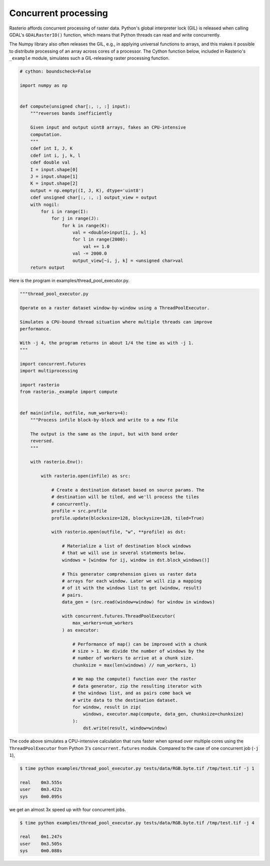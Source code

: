Concurrent processing
=====================

Rasterio affords concurrent processing of raster data. Python's global
interpreter lock (GIL) is released when calling GDAL's ``GDALRasterIO()``
function, which means that Python threads can read and write concurrently.

The Numpy library also often releases the GIL, e.g., in applying
universal functions to arrays, and this makes it possible to distribute
processing of an array across cores of a processor. The Cython function
below, included in Rasterio's ``_example`` module, simulates such
a GIL-releasing raster processing function.

.. code-block:: python

    # cython: boundscheck=False

    import numpy as np


    def compute(unsigned char[:, :, :] input):
        """reverses bands inefficiently

        Given input and output uint8 arrays, fakes an CPU-intensive
        computation.
        """
        cdef int I, J, K
        cdef int i, j, k, l
        cdef double val
        I = input.shape[0]
        J = input.shape[1]
        K = input.shape[2]
        output = np.empty((I, J, K), dtype='uint8')
        cdef unsigned char[:, :, :] output_view = output
        with nogil:
            for i in range(I):
                for j in range(J):
                    for k in range(K):
                        val = <double>input[i, j, k]
                        for l in range(2000):
                            val += 1.0
                        val -= 2000.0
                        output_view[~i, j, k] = <unsigned char>val
        return output

Here is the program in examples/thread_pool_executor.py.

.. code-block:: python

    """thread_pool_executor.py

    Operate on a raster dataset window-by-window using a ThreadPoolExecutor.

    Simulates a CPU-bound thread situation where multiple threads can improve
    performance.

    With -j 4, the program returns in about 1/4 the time as with -j 1.
    """

    import concurrent.futures
    import multiprocessing

    import rasterio
    from rasterio._example import compute


    def main(infile, outfile, num_workers=4):
        """Process infile block-by-block and write to a new file

        The output is the same as the input, but with band order
        reversed.
        """

        with rasterio.Env():

            with rasterio.open(infile) as src:

                # Create a destination dataset based on source params. The
                # destination will be tiled, and we'll process the tiles
                # concurrently.
                profile = src.profile
                profile.update(blockxsize=128, blockysize=128, tiled=True)

                with rasterio.open(outfile, "w", **profile) as dst:

                    # Materialize a list of destination block windows
                    # that we will use in several statements below.
                    windows = [window for ij, window in dst.block_windows()]

                    # This generator comprehension gives us raster data
                    # arrays for each window. Later we will zip a mapping
                    # of it with the windows list to get (window, result)
                    # pairs.
                    data_gen = (src.read(window=window) for window in windows)

                    with concurrent.futures.ThreadPoolExecutor(
                        max_workers=num_workers
                    ) as executor:

                        # Performance of map() can be improved with a chunk
                        # size > 1. We divide the number of windows by the
                        # number of workers to arrive at a chunk size.
                        chunksize = max(len(windows) // num_workers, 1)

                        # We map the compute() function over the raster
                        # data generator, zip the resulting iterator with
                        # the windows list, and as pairs come back we
                        # write data to the destination dataset.
                        for window, result in zip(
                            windows, executor.map(compute, data_gen, chunksize=chunksize)
                        ):
                            dst.write(result, window=window)

The code above simulates a CPU-intensive calculation that runs faster when
spread over multiple cores using the ``ThreadPoolExecutor`` from Python 3's
``concurrent.futures`` module. Compared to the case of one concurrent job 
(``-j 1``),

.. code-block:: console

   $ time python examples/thread_pool_executor.py tests/data/RGB.byte.tif /tmp/test.tif -j 1

   real    0m3.555s
   user    0m3.422s
   sys     0m0.095s

we get an almost 3x speed up with four concurrent jobs.

.. code-block:: console

   $ time python examples/thread_pool_executor.py tests/data/RGB.byte.tif /tmp/test.tif -j 4

   real    0m1.247s
   user    0m3.505s
   sys     0m0.088s
